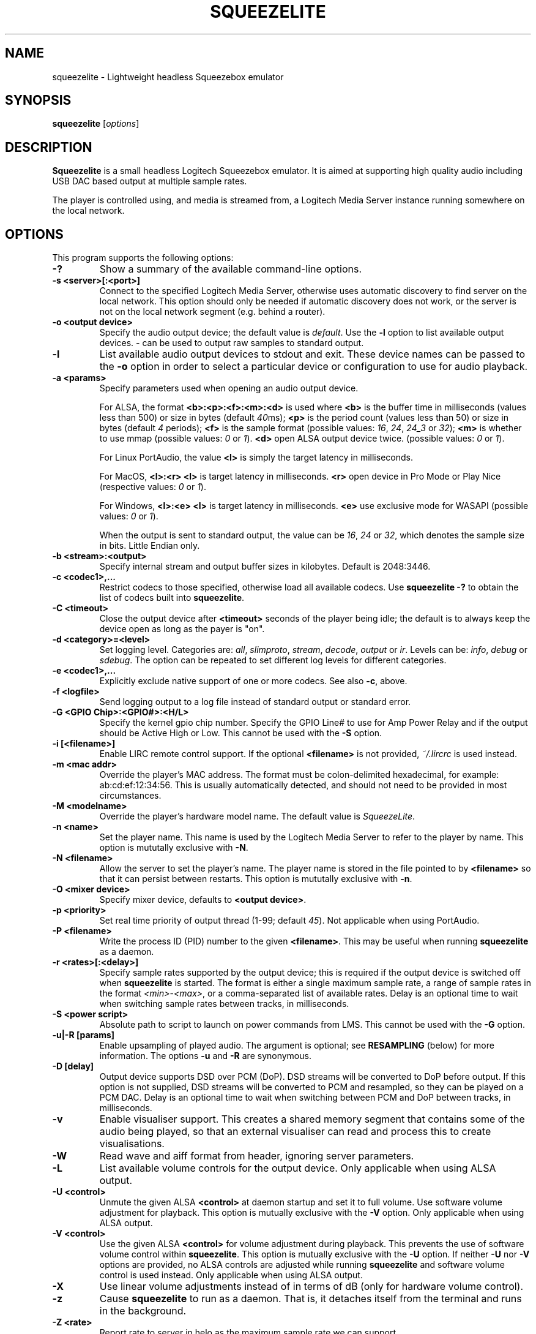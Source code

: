 .\"                                      Hey, EMACS: -*- nroff -*-
.\" (C) Copyright 2013-4 Chris Boot <bootc@debian.org>
.\"
.\" First parameter, NAME, should be all caps
.\" Second parameter, SECTION, should be 1-8, maybe w/ subsection
.\" other parameters are allowed: see man(7), man(1)
.TH SQUEEZELITE 1 "2020-07-16" "Debian Project"
.\" Please adjust this date whenever revising the manpage.
.\"
.\" Some roff macros, for reference:
.\" .nh        disable hyphenation
.\" .hy        enable hyphenation
.\" .ad l      left justify
.\" .ad b      justify to both left and right margins
.\" .nf        disable filling
.\" .fi        enable filling
.\" .br        insert line break
.\" .sp <n>    insert n+1 empty lines
.\" for manpage-specific macros, see man(7)
.SH NAME
squeezelite \- Lightweight headless Squeezebox emulator
.SH SYNOPSIS
.B squeezelite
.RI [ options ]
.SH DESCRIPTION
.B Squeezelite
is a small headless Logitech Squeezebox emulator. It is aimed at supporting high
quality audio including USB DAC based output at multiple sample rates.
.PP
The player is controlled using, and media is streamed from, a Logitech Media
Server instance running somewhere on the local network.
.SH OPTIONS
This program supports the following options:
.TP
.B \-?
Show a summary of the available command-line options.
.TP
.B \-s <server>[:<port>]
Connect to the specified Logitech Media Server, otherwise uses automatic
discovery to find server on the local network. This option should only be needed
if automatic discovery does not work, or the server is not on the local network
segment (e.g. behind a router).
.TP
.B \-o <output device>
Specify the audio output device; the default value is
.IR default .
Use the
.B \-l
option to list available output devices.
.I -
can be used to output raw samples to standard output.
.TP
.B \-l
List available audio output devices to stdout and exit. These device names can
be passed to the
.B \-o
option in order to select a particular device or configuration to use for audio
playback.
.TP
.B \-a <params>
Specify parameters used when opening an audio output device.
.PP
.RS
For ALSA, the format
.B <b>:<p>:<f>:<m>:<d>
is used where
.B <b>
is the buffer time in milliseconds (values less than 500) or size in bytes (default
.IR 40 ms);
.B <p>
is the period count (values less than 50) or size in bytes (default
.IR 4 " periods);"
.B <f>
is the sample format (possible values:
.IR 16 ", " 24 ", " 24_3 " or " 32 );
.B <m>
is whether to use mmap (possible values:
.IR 0 " or " 1 ).
.B <d>
open ALSA output device twice. (possible values:
.IR 0 " or " 1 ).
.RE
.RS
.PP
For Linux PortAudio, the value
.B <l>
is simply the target latency in milliseconds.
.RE
.RS
.PP
For MacOS,
.B <l>:<r>
.B <l>
is target latency in milliseconds.
.B <r>
open device in Pro Mode or Play Nice (respective values:
.IR 0 " or " 1 ).
.RE
.RS
.PP
For Windows,
.B <l>:<e>
.B <l>
is target latency in milliseconds.
.B <e>
use exclusive mode for WASAPI (possible values:
.IR 0 " or " 1 ).
.RE
.RS
.PP
When the output is sent to standard output, the value can be
.IR 16 ", " 24 " or " 32 ,
which denotes the sample size in bits. Little Endian only.
.RE
.TP
.B \-b <stream>:<output>
Specify internal stream and output buffer sizes in kilobytes. Default is 2048:3446.
.TP
.B \-c <codec1>,...
Restrict codecs to those specified, otherwise load all available codecs. Use
.B squeezelite -?
to obtain the list of codecs built into \fBsqueezelite\fR.
.TP
.B \-C <timeout>
Close the output device after
.B <timeout>
seconds of the player being idle; the default is to always keep the device open
as long as the payer is "on".
.TP
.B \-d <category>=<level>
Set logging level. Categories are:
.IR all ", " slimproto ", " stream ", " decode ", " output " or " ir .
Levels can be:
.IR info ", " debug " or " sdebug .
The option can be repeated to set different log levels for different categories.
.TP
.B \-e <codec1>,...
Explicitly exclude native support of one or more codecs. See also
.BR \-c ,
above.
.TP
.B \-f <logfile>
Send logging output to a log file instead of standard output or standard error.
.TP
.B \-G <GPIO Chip>:<GPIO#>:<H/L>
Specify the kernel gpio chip number.
Specify the GPIO Line# to use for Amp Power Relay and if the output
should be Active High or Low. This cannot be used with the \fB-S\fR option.
.TP
.B \-i [<filename>]
Enable LIRC remote control support. If the optional
.B <filename>
is not provided,
.I ~/.lircrc
is used instead.
.TP
.B \-m <mac addr>
Override the player's MAC address. The format must be colon-delimited
hexadecimal, for example: ab:cd:ef:12:34:56. This is usually automatically
detected, and should not need to be provided in most circumstances.
.TP
.B \-M <modelname>
Override the player's hardware model name. The default value is
.IR SqueezeLite .
.TP
.B \-n <name>
Set the player name. This name is used by the Logitech Media Server to refer to
the player by name. This option is mututally exclusive with
.BR \-N .
.TP
.B \-N <filename>
Allow the server to set the player's name. The player name is stored in the file
pointed to by
.B <filename>
so that it can persist between restarts. This option is mututally exclusive with
.BR \-n .
.TP
.B \-O <mixer device>
Specify mixer device, defaults to \fB<output device>\fR.
\.
.TP
.B \-p <priority>
Set real time priority of output thread (1-99; default
.IR 45 ).
Not applicable when using PortAudio.
.TP
.B \-P <filename>
Write the process ID (PID) number to the given
.BR <filename> .
This may be useful when running \fBsqueezelite\fR as a daemon.
.TP
.B \-r <rates>[:<delay>]
Specify sample rates supported by the output device; this is required if the
output device is switched off when \fBsqueezelite\fR is started. The format is
either a single maximum sample rate, a range of sample rates in the format
.IR <min> - <max> ,
or a comma-separated list of available rates. Delay is an optional time to wait
when switching sample rates between tracks, in milliseconds.
.TP
.B \-S <power script>
Absolute path to script to launch on power commands from LMS. This
cannot be used with the \fB-G\fR option.
.TP
.B \-u|-R [params]
Enable upsampling of played audio. The argument is optional; see
.B RESAMPLING
(below) for more information. The options
.BR -u " and " -R
are synonymous.
.TP
.B \-D [delay]
Output device supports DSD over PCM (DoP). DSD streams will be converted to DoP
before output. If this option is not supplied, DSD streams will be converted to
PCM and resampled, so they can be played on a PCM DAC. Delay is an optional time
to wait when switching between PCM and DoP between tracks, in milliseconds.
.TP
.B \-v
Enable visualiser support. This creates a shared memory segment that contains
some of the audio being played, so that an external visualiser can read and
process this to create visualisations.
.TP
.B \-W
Read wave and aiff format from header, ignoring server parameters.
.TP
.B \-L
List available volume controls for the output device. Only applicable when
using ALSA output.
.TP
.B \-U <control>
Unmute the given ALSA
.B <control>
at daemon startup and set it to full volume. Use software volume adjustment for
playback. This option is mutually exclusive with the \fB\-V\fR option. Only
applicable when using ALSA output.
.TP
.B \-V <control>
Use the given ALSA
.B <control>
for volume adjustment during playback. This prevents the use of software volume
control within \fBsqueezelite\fR. This option is mutually exclusive with the
\fB\-U\fR option. If neither \fB\-U\fR nor \fB\-V\fR options are provided,
no ALSA controls are adjusted while running \fBsqueezelite\fR and software
volume control is used instead. Only applicable when using ALSA output.
.TP
.B \-X
Use linear volume adjustments instead of in terms of dB (only for
hardware volume control).
.TP
.B \-z
Cause \fBsqueezelite\fR to run as a daemon. That is, it detaches itself from the
terminal and runs in the background.
.TP
.B \-Z <rate>
Report rate to server in helo as the maximum sample rate we can support.
.TP
.B \-t
Display version and license information.
.SH RESAMPLING
Audio can be resampled or upsampled before being sent to the output device. This
can be enabled simply by passing the \fB\-u\fR option to \fBsqueezelite\fR, but
further configuration can be given as an argument to the option.
.PP
Resampling is performed using the SoX Resampler library; the documentation for
that library and the SoX \fIrate\fR effect many be helpful when configuring
upsampling for \fBsqueezelite\fR.
.PP
The format of the argument is
.B <recipe>:<flags>:<attenuation>:<precision>:<passband_end>:<stopband_start>:<phase_response>
.SS recipe
This part of the argument string is made up of a number of single-character
flags: \fB[v|h|m|l|q][L|I|M][s][E|X]\fR. The default value is \fBhL\fR.
.TP
.IR v ", " h ", " m ", " l " or " q
are mutually exclusive and correspond to very high, high, medium, low or quick
quality.
.TP
.IR L ", " I " or " M
correspond to linear, intermediate or minimum phase.
.TP
.IR s
changes resampling bandwidth from the default 95% (based on the 3dB point) to
99%.
.TP
.IR E
exception - avoids resampling if the output device supports the playback sample
rate natively.
.TP
.IR X
resamples to the maximum sample rate for the output device ("asynchronous"
resampling).
.TP
.B Examples
.B \-u vLs
would use very high quality setting, linear phase filter and steep cut-off.
.br
.B \-u hM
would specify high quality, with the minimum phase filter.
.br
.B \-u hMX
would specify high quality, with the minimum phase filter and async upsampling
to max device rate.
.SS flags
The second optional argument to \fB\-u\fR allows the user to specify the
following arguments (taken from the \fIsoxr.h\fR header file), in hex:
.sp
#define SOXR_ROLLOFF_SMALL     0u  /* <= 0.01 dB */
.br
#define SOXR_ROLLOFF_MEDIUM    1u  /* <= 0.35 dB */
.br
#define SOXR_ROLLOFF_NONE      2u  /* For Chebyshev bandwidth. */
.sp
#define SOXR_MAINTAIN_3DB_PT   4u  /* Reserved for internal use. */
.br
#define SOXR_HI_PREC_CLOCK     8u  /* Increase 'irrational' ratio accuracy. */
.br
#define SOXR_DOUBLE_PRECISION 16u  /* Use D.P. calcs even if precision <= 20. */
.br
#define SOXR_VR               32u  /* Experimental, variable-rate resampling. */
.TP
.B Examples
.B \-u :2
would specify \fBSOXR_ROLLOFF_NONE\fR.
.sp
\fBNB:\fR In the example above the first option, \fB<quality>\fR, has not been
specified so would default to \fBhL\fR. Therefore, specifying \fB\-u :2\fR is
equivalent to having specified \fB\-u hL:2\fR.
.SS attenuation
Internally, data is passed to the SoX resample process as 32 bit integers and
output from the SoX resample process as 32 bit integers. Why does this matter?
There is the possibility that integer samples, once resampled may be clipped
(i.e. exceed the maximum value). By default, if you do not specify an
\fBattenuation\fR value, it will default to \-1db. A value of \fI0\fR on the
command line, i.e. \fB-u ::0\fR will disable the default \-1db attenuation being
applied.
.sp
\fBNB:\fR Clipped samples will be logged. Keep an eye on the log file.
.TP
.B Examples
.B \-u ::6
specifies to apply \-6db (ie. halve the volume) prior to the resampling process.
.SS precision
The internal 'bit' precision used in the re-sampling calculations (ie. quality).
.sp
\fBNB:\fR HQ = 20, VHQ = 28.
.TP
.B Examples
.B \-u :::28
specifies 28-bit precision.
.SS passband_end
A percentage value between 0 and 100, where 100 is the Nyquist frequency. The
default if not explicitly set is \fI91.3\fR.
.TP
.B Examples
.B \-u ::::98
specifies passband ends at 98 percent of the Nyquist frequency.
.SS stopband_start
A percentage value between 0 and 100, where 100 is the Nyquist frequency. The
default if not explicitly set is \fI100\fR.
.TP
.B Examples
.B \-u :::::100
specifies that the stopband starts at the Nyquist frequency.
.SS phase_response
A value between 0-100, where \fI0\fR is equivalent to the recipe \fIM\fR flag
for minimum phase, \fI25\fR is equivalent to the recipe \fII\fR flag for
intermediate phase and \fI50\fR is equivalent to the recipe \fIL\fR flag for
linear phase.
.TP
.B Examples
.B \-u ::::::50
specifies linear phase.
.SH SEE ALSO
.TP
http://wiki.slimdevices.com/index.php/Squeezelite
.TP
http://wiki.slimdevices.com/index.php/Logitech_Media_Server
.TP
sox(1)
for further information about resampling.
